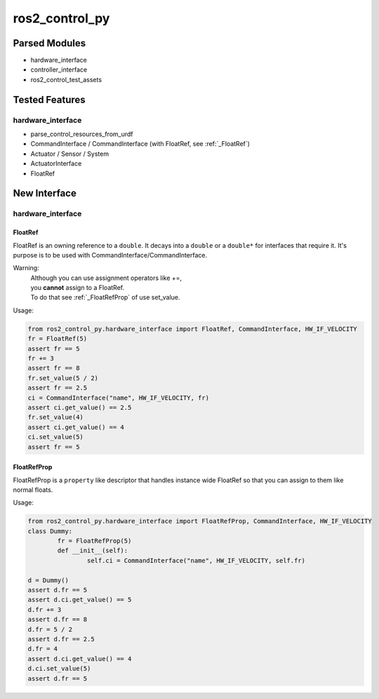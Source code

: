 
###############
ros2_control_py
###############

Parsed Modules
==============

* hardware_interface
* controller_interface
* ros2_control_test_assets

Tested Features
===============

hardware_interface
------------------

* parse_control_resources_from_urdf
* CommandInterface / CommandInterface (with FloatRef, see :ref:`_FloatRef`)
* Actuator / Sensor / System
* ActuatorInterface
* FloatRef

New Interface
=============

hardware_interface
------------------

.. _FloatRef:

FloatRef
^^^^^^^^

FloatRef is an owning reference to a ``double``.
It decays into a ``double`` or a ``double*`` for interfaces that require it.
It's purpose is to be used with CommandInterface/CommandInterface.

Warning:
	| Although you can use assignment operators like +=,
	| you **cannot** assign to a FloatRef.
	| To do that see :ref:`_FloatRefProp` of use set_value.

Usage:

.. code:: python

	from ros2_control_py.hardware_interface import FloatRef, CommandInterface, HW_IF_VELOCITY
	fr = FloatRef(5)
	assert fr == 5
	fr += 3
	assert fr == 8
	fr.set_value(5 / 2)
	assert fr == 2.5
	ci = CommandInterface("name", HW_IF_VELOCITY, fr)
	assert ci.get_value() == 2.5
	fr.set_value(4)
	assert ci.get_value() == 4
	ci.set_value(5)
	assert fr == 5

.. _FloatRefProp:

FloatRefProp
^^^^^^^^^^^^

FloatRefProp is a ``property`` like descriptor that handles instance wide FloatRef so that you can assign to them like normal floats.

Usage:

.. code:: python

	from ros2_control_py.hardware_interface import FloatRefProp, CommandInterface, HW_IF_VELOCITY
	class Dummy:
		fr = FloatRefProp(5)
		def __init__(self):
			self.ci = CommandInterface("name", HW_IF_VELOCITY, self.fr)

	d = Dummy()
	assert d.fr == 5
	assert d.ci.get_value() == 5
	d.fr += 3
	assert d.fr == 8
	d.fr = 5 / 2
	assert d.fr == 2.5
	d.fr = 4
	assert d.ci.get_value() == 4
	d.ci.set_value(5)
	assert d.fr == 5
